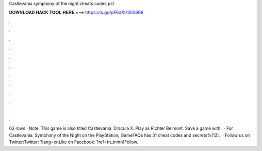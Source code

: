 Castlevania symphony of the night cheats codes ps1

𝐃𝐎𝐖𝐍𝐋𝐎𝐀𝐃 𝐇𝐀𝐂𝐊 𝐓𝐎𝐎𝐋 𝐇𝐄𝐑𝐄 ===> https://is.gd/pF6dXi?300699

.

.

.

.

.

.

.

.

.

.

.

.

63 rows · Note: This game is also titled Castlevania: Dracula X. Play as Richter Belmont. Save a game with.  · For Castlevania: Symphony of the Night on the PlayStation, GameFAQs has 31 cheat codes and secrets%(12).  · Follow us on Twitter:Twitter: ?lang=enLike on Facebook: ?ref=tn_tnmn]Follow.